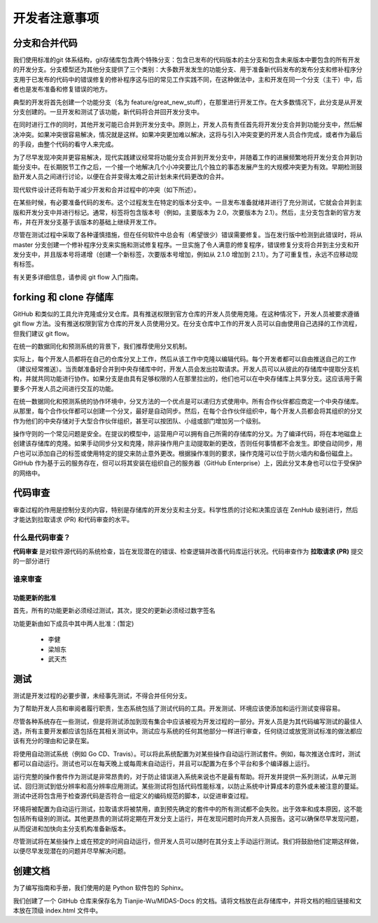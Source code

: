 开发者注意事项
=================


分支和合并代码
--------------------
我们使用标准的git 体系结构，git存储库包含两个特殊分支：包含已发布的代码版本的主分支和包含未来版本中要包含的所有开发的开发分支。分支模型还为其他分支提供了三个类别：大多数开发发生的功能分支、用于准备新代码发布的发布分支和修补程序分支用于已发布的代码中的错误修复的修补程序这与旧的常见工作实践不同，在这种做法中，主和开发在同一个分支（主干）中，后者也是发布准备和修复错误的地方。

典型的开发将首先创建一个功能分支（名为 feature/great_new_stuff），在那里进行开发工作。在大多数情况下，此分支是从开发分支创建的。一旦开发和测试了该功能，新代码将合并回开发分支中。

在同时进行工作的同时，其他开发可能已合并到开发分支中。原则上，开发人员有责任首先将开发分支合并到功能分支中，然后解决冲突。如果冲突很容易解决，情况就是这样。如果冲突更加难以解决，这将与引入冲突变更的开发人员合作完成，或者作为最后的手段，由整个代码的看守人来完成。

为了尽早发现冲突并更容易解决，现代实践建议经常将功能分支合并到开发分支中，并随着工作的进展频繁地将开发分支合并到功能分支中。在长期脱节工作之后，一个接一个地解决几个小冲突要比几个独立的事态发展产生的大规模冲突更为有效。早期检测鼓励开发人员之间进行讨论，以便在合并变得太难之前计划未来代码更改的合并。

现代软件设计还将有助于减少开发和合并过程中的冲突（如下所述）。

在某些时候，有必要准备代码的发布。这个过程发生在特定的版本分支中。一旦发布准备就绪并进行了充分测试，它就会合并到主版和开发分支中并进行标记。通常，标签将包含版本号（例如，主要版本为 2.0，次要版本为 2.1）。然后，主分支包含新的官方发布，并在开发分支基于该版本的基础上继续开发工作。

尽管在测试过程中采取了各种谨慎措施，但在任何软件中总会有（希望很少）错误需要修复。当在发行版中检测到此错误时，将从 master 分支创建一个修补程序分支来实施和测试修复程序。一旦实施了令人满意的修复程序，错误修复分支将合并到主分支和开发分支中，并且版本号将递增（创建一个新标签，次要版本号增加，例如从 2.1.0 增加到 2.1.1）。为了可重复性，永远不应移动现有标签。

有关更多详细信息，请参阅 git flow 入门指南。


forking 和 clone 存储库
---------------------------

GitHub 和类似的工具允许克隆或分叉仓库。具有推送权限到官方仓库的开发人员使用克隆。在这种情况下，开发人员被要求遵循 git flow 方法。没有推送权限到官方仓库的开发人员使用分叉。在分支仓库中工作的开发人员可以自由使用自己选择的工作流程，但我们建议 git flow。

在统一的数据同化和预测系统的背景下，我们推荐使用分叉机制。

实际上，每个开发人员都将在自己的仓库分叉上工作，然后从该工作中克隆以编辑代码。每个开发者都可以自由推送自己的工作（建议经常推送）。当贡献准备好合并到中央存储库中时，开发人员会发出拉取请求。开发人员可以从彼此的存储库中提取分支机构，并就共同功能进行协作。如果分支是由具有足够权限的人在那里拉出的，他们也可以在中央存储库上共享分支。这应该用于需要多个开发人员之间进行交互的功能。

在统一数据同化和预测系统的协作环境中，分叉方法的一个优点是可以递归方式使用中。所有合作伙伴都应商定一个中央存储库。从那里，每个合作伙伴都可以创建一个分叉，最好是自动同步。然后，在每个合作伙伴组织中，每个开发人员都会将其组织的分叉作为他们的中央存储对于大型合作伙伴组织，甚至可以按团队、小组或部门增加另一个级别。

操作守则的一个常见问题是安全。在提议的模型中，运营用户可以拥有自己所需的存储库的分叉。为了编译代码，将在本地磁盘上创建该存储库的克隆。如果手动同步分叉和克隆，除非操作用户主动提取新的更改，否则任何事情都不会发生。即使自动同步，用户也可以添加自己的标签或使用特定的提交来防止意外更改。根据操作准则的要求，操作克隆可以位于防火墙内和备份磁盘上。GitHub 作为基于云的服务存在，但可以将其安装在组织自己的服务器（GitHub Enterprise）上，因此分叉本身也可以位于受保护的网络中。


代码审查
-----------

审查过程的作用是控制分支的内容，特别是存储库的开发分支和主分支。科学性质的讨论和决策应该在 ZenHub 级别进行，然后才能达到拉取请求 (PR) 和代码审查的水平。

什么是代码审查？
^^^^^^^^^^^^^^^^^^^^

**代码审查** 是对软件源代码的系统检查，旨在发现潜在的错误、检查逻辑并改善代码库运行状况。代码审查作为 **拉取请求 (PR)** 提交的一部分进行

谁来审查
^^^^^^^^^^^^^^^^^^^^^

功能更新的批准
>>>>>>>>>>>>>>>>>>>>>>>>>>
首先，所有的功能更新必须经过测试，其次，提交的更新必须经过数字签名

功能更新由如下成员中其中两人批准：(暂定)

    * 李健
    * 梁旭东
    * 武天杰


测试
--------


测试是开发过程的必要步骤，未经事先测试，不得合并任何分支。

为了帮助开发人员和审阅者履行职责，生态系统包括了测试代码的工具。开发测试、环境应该使添加和运行测试变得容易。

尽管各种系统存在一些测试，但是将测试添加到现有集合中应该被视为开发过程的一部分。开发人员是为其代码编写测试的最佳人选，所有主要开发都应该包括在其相关测试中。测试应与系统的任何其他部分一样进行审查，任何绕过或放宽测试标准的做法都应该有充分的理由和记录在案。

将使用自动测试系统（例如 Go CD、Travis）。可以将此系统配置为对某些操作自动运行测试套件。例如，每次推送仓库时，测试都可以自动运行。测试也可以在每天晚上或每周末自动运行，并且可以配置为在多个平台和多个编译器上运行。

运行完整的操作套件作为测试是非常昂贵的，对于防止错误进入系统来说也不是最有帮助。将开发并提供一系列测试，从单元测试、回归测试到低分辨率和高分辨率应用测试。某些测试将包括代码性能标准，以防止系统中计算成本的意外或未被注意的蔓延。测试中还将包含用于检查源代码是否符合一组定义的编码规范的脚本，以促进审查过程。

环境将被配置为自动运行测试，拉取请求将被禁用，直到预先确定的套件中的所有测试都不会失败。出于效率和成本原因，这不能包括所有级别的测试。其他更昂贵的测试将定期在开发分支上运行，并在发现问题时向开发人员报告。这可以确保尽早发现问题，从而促进和加快向主分支机构准备新版本。

尽管测试将在某些操作上或在预定的时间自动运行，但开发人员可以随时在其分支上手动运行测试。我们将鼓励他们定期这样做，以便尽早发现潜在的问题并尽早解决问题。

创建文档
-----------

为了编写指南和手册，我们使用的是 Python 软件包的 Sphinx。

我们创建了一个 GitHub 仓库来保存名为 Tianjie-Wu/MIDAS-Docs 的文档。请将文档放在此存储库中，并将文档的相应链接和文本放在顶级 index.html 文件中。


